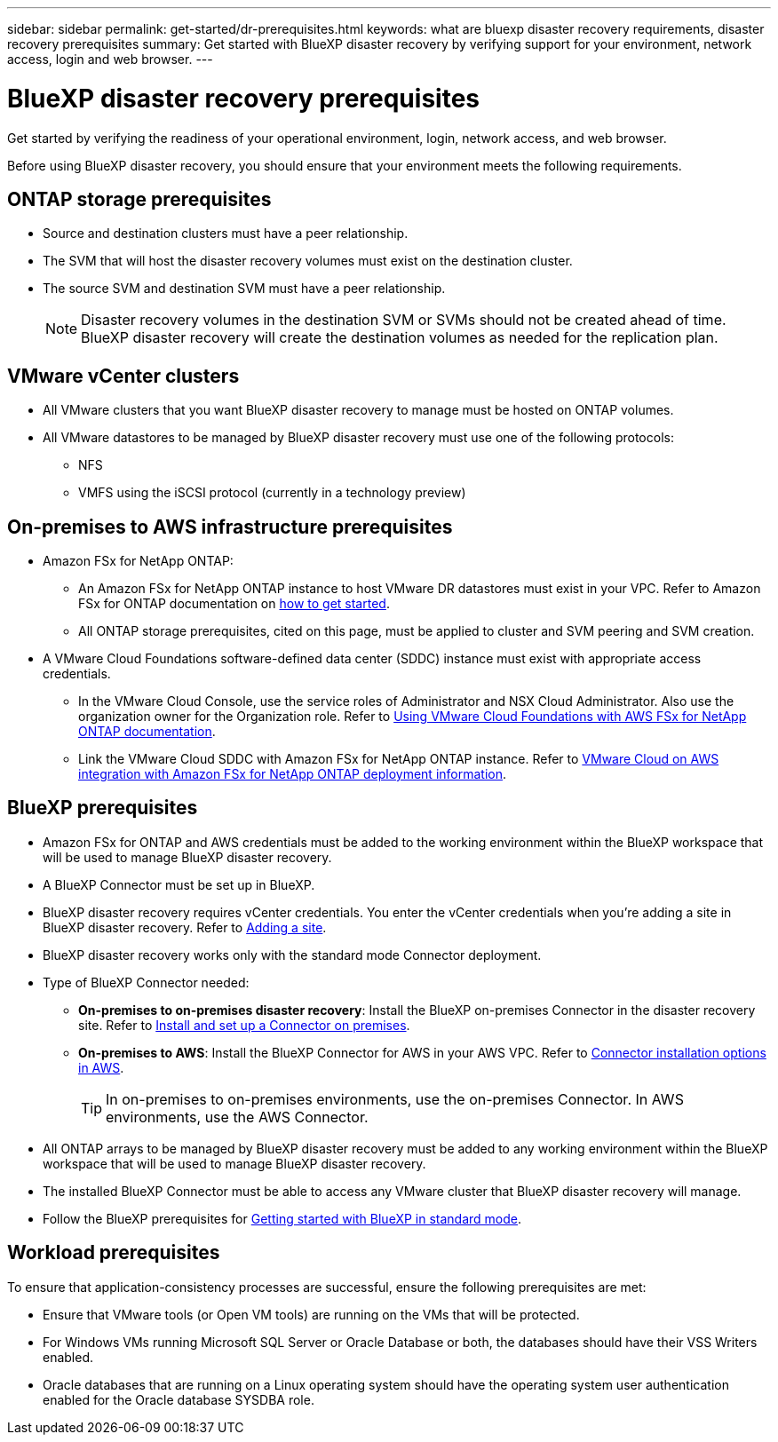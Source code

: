 ---
sidebar: sidebar
permalink: get-started/dr-prerequisites.html
keywords: what are bluexp disaster recovery requirements, disaster recovery prerequisites
summary: Get started with BlueXP disaster recovery by verifying support for your environment, network access, login and web browser.
---

= BlueXP disaster recovery prerequisites
:hardbreaks:
:icons: font
:imagesdir: ../media/get-started/

[.lead]
Get started by verifying the readiness of your operational environment, login, network access, and web browser.

Before using BlueXP disaster recovery, you should ensure that your environment meets the following requirements. 

== ONTAP storage prerequisites

* Source and destination clusters must have a peer relationship. 
* The SVM that will host the disaster recovery volumes must exist on the destination cluster.
* The source SVM and destination SVM must have a peer relationship. 
+
NOTE: Disaster recovery volumes in the destination SVM or SVMs should not be created ahead of time. BlueXP disaster recovery will create the destination volumes as needed for the replication plan. 

== VMware vCenter clusters

* All VMware clusters that you want BlueXP disaster recovery to manage must be hosted on ONTAP volumes.
* All VMware datastores to be managed by BlueXP disaster recovery must use one of the following protocols: 
** NFS 
** VMFS using the iSCSI protocol (currently in a technology preview)

== On-premises to AWS infrastructure prerequisites
* Amazon FSx for NetApp ONTAP: 
** An Amazon FSx for NetApp ONTAP instance to host VMware DR datastores must exist in your VPC. Refer to Amazon FSx for ONTAP documentation on https://docs.aws.amazon.com/fsx/latest/ONTAPGuide/getting-started-step1.html[how to get started^]. 
** All ONTAP storage prerequisites, cited on this page, must be applied to cluster and SVM peering and SVM creation. 

* A VMware Cloud Foundations software-defined data center (SDDC) instance must exist with appropriate access credentials. 
** In the VMware Cloud Console, use the service roles of Administrator and NSX Cloud Administrator. Also use the organization owner for the Organization role. Refer to https://docs.aws.amazon.com/fsx/latest/ONTAPGuide/vmware-cloud-ontap.html[Using VMware Cloud Foundations with AWS FSx for NetApp ONTAP documentation^]. 

** Link the VMware Cloud SDDC with Amazon FSx for NetApp ONTAP instance. Refer to https://vmc.techzone.vmware.com/fsx-guide#overview[VMware Cloud on AWS integration with Amazon FSx for NetApp ONTAP deployment information^].


== BlueXP prerequisites

* Amazon FSx for ONTAP and AWS credentials must be added to the working environment within the BlueXP workspace that will be used to manage BlueXP disaster recovery.

* A BlueXP Connector must be set up in BlueXP. 
* BlueXP disaster recovery requires vCenter credentials. You enter the vCenter credentials when you're adding a site in BlueXP disaster recovery. Refer to link:..use/sites-add.html[Adding a site]. 
* BlueXP disaster recovery works only with the standard mode Connector deployment. 
* Type of BlueXP Connector needed:
** *On-premises to on-premises disaster recovery*: Install the BlueXP on-premises Connector in the disaster recovery site. Refer to https://docs.netapp.com/us-en/bluexp-setup-admin/task-install-connector-on-prem.html[Install and set up a Connector on premises^].
** *On-premises to AWS*: Install the BlueXP Connector for AWS in your AWS VPC. Refer to https://docs.netapp.com/us-en/bluexp-setup-admin/concept-install-options-aws.html[Connector installation options in AWS^].
+
TIP: In on-premises to on-premises environments, use the on-premises Connector. In AWS environments, use the AWS Connector. 
//** The on-premises and cloud Connector should have connectivity to both the on-premises and VMware Cloud (VMC) VCenter with ESXis. This enables the backup, failover, failback and migration features to work properly with the needed networking and script features.
* All ONTAP arrays to be managed by BlueXP disaster recovery must be added to any working environment within the BlueXP workspace that will be used to manage BlueXP disaster recovery. 
* The installed BlueXP Connector must be able to access any VMware cluster that BlueXP disaster recovery will manage. 

* Follow the BlueXP prerequisites for https://docs.netapp.com/us-en/bluexp-setup-admin/task-quick-start-standard-mode.html[Getting started with BlueXP in standard mode^]. 

== Workload prerequisites
To ensure that application-consistency processes are successful, ensure the following prerequisites are met: 

* Ensure that VMware tools (or Open VM tools) are running on the VMs that will be protected. 
* For Windows VMs running Microsoft SQL Server or Oracle Database or both, the databases should have their VSS Writers enabled. 
* Oracle databases that are running on a Linux operating system should have the operating system user authentication enabled for the Oracle database SYSDBA role.  



